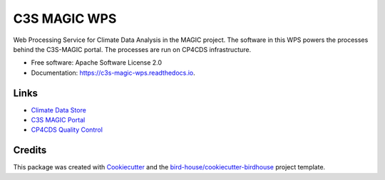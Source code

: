 C3S MAGIC WPS
=============
.. image:: https://img.shields.io/badge/License-Apache%202.0-blue.svg
    :target: https://opensource.org/licenses/Apache-2.0
    :alt: License

.. image:: https://img.shields.io/badge/docs-latest-brightgreen.svg
   :target: http://c3s-magic-wps.readthedocs.io/en/latest/?badge=latest
   :alt: Documentation Status

.. image:: https://travis-ci.com/c3s-magic/c3s-magic-wps.svg?branch=master
   :target: https://travis-ci.com/c3s-magic/c3s-magic-wps
   :alt: Travis Build

.. image:: https://badge.fury.io/py/c3s-magic-wps.svg
    :target: https://badge.fury.io/py/c3s-magic-wps

.. image:: https://zenodo.org/badge/184254565.svg
   :target: https://zenodo.org/badge/latestdoi/184254565

Web Processing Service for Climate Data Analysis in the MAGIC project. The software in this WPS powers the processes behind the C3S-MAGIC portal. The processes are run on CP4CDS infrastructure.

* Free software: Apache Software License 2.0
* Documentation: https://c3s-magic-wps.readthedocs.io.

Links
~~~~~

* `Climate Data Store`_
* `C3S MAGIC Portal`_
* `CP4CDS Quality Control`_

Credits
~~~~~

This package was created with Cookiecutter_ and the `bird-house/cookiecutter-birdhouse`_ project template.

.. _Cookiecutter: https://github.com/audreyr/cookiecutter
.. _`bird-house/cookiecutter-birdhouse`: https://github.com/bird-house/cookiecutter-birdhouse
.. _`Climate Data Store`: https://cds.climate.copernicus.eu
.. _`C3S MAGIC Portal`: http://portal.c3s-magic.eu
.. _`CP4CDS Quality Control`: https://cp4cds-qcapp.ceda.ac.uk

